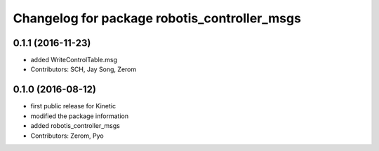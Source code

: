 ^^^^^^^^^^^^^^^^^^^^^^^^^^^^^^^^^^^^^^^^^^^^^
Changelog for package robotis_controller_msgs
^^^^^^^^^^^^^^^^^^^^^^^^^^^^^^^^^^^^^^^^^^^^^

0.1.1 (2016-11-23)
-----------
* added WriteControlTable.msg
* Contributors: SCH, Jay Song, Zerom

0.1.0 (2016-08-12)
-----------
* first public release for Kinetic
* modified the package information
* added robotis_controller_msgs
* Contributors: Zerom, Pyo
